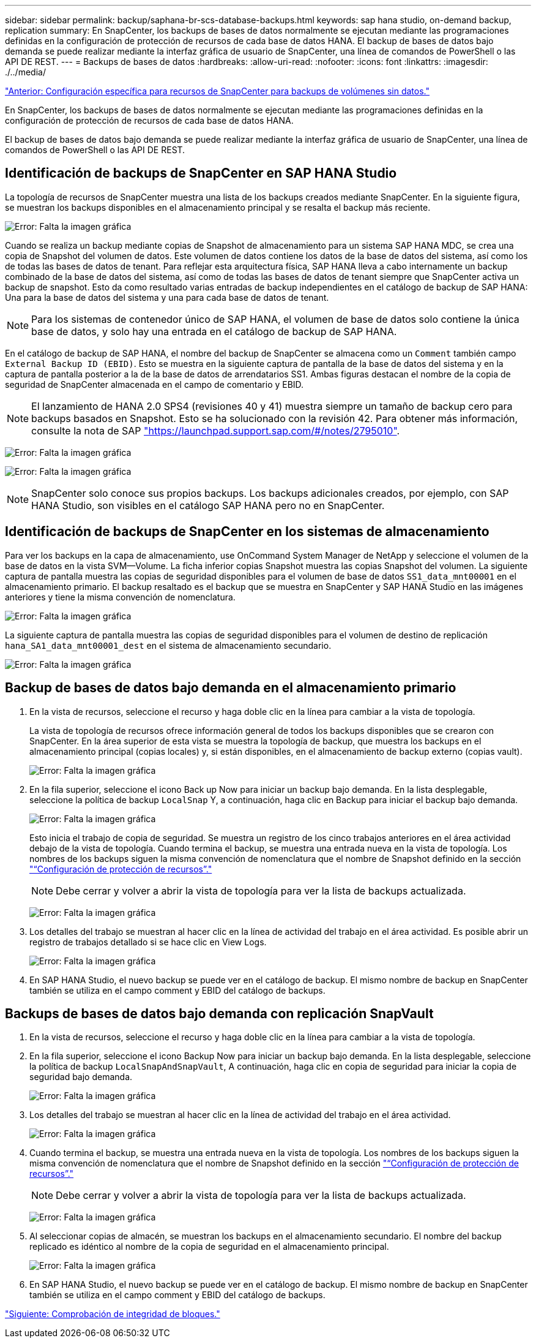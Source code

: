 ---
sidebar: sidebar 
permalink: backup/saphana-br-scs-database-backups.html 
keywords: sap hana studio, on-demand backup, replication 
summary: En SnapCenter, los backups de bases de datos normalmente se ejecutan mediante las programaciones definidas en la configuración de protección de recursos de cada base de datos HANA. El backup de bases de datos bajo demanda se puede realizar mediante la interfaz gráfica de usuario de SnapCenter, una línea de comandos de PowerShell o las API DE REST. 
---
= Backups de bases de datos
:hardbreaks:
:allow-uri-read: 
:nofooter: 
:icons: font
:linkattrs: 
:imagesdir: ./../media/


link:saphana-br-scs-snapcenter-resource-specific-configuration-for-non-data-volume-backups.html["Anterior: Configuración específica para recursos de SnapCenter para backups de volúmenes sin datos."]

En SnapCenter, los backups de bases de datos normalmente se ejecutan mediante las programaciones definidas en la configuración de protección de recursos de cada base de datos HANA.

El backup de bases de datos bajo demanda se puede realizar mediante la interfaz gráfica de usuario de SnapCenter, una línea de comandos de PowerShell o las API DE REST.



== Identificación de backups de SnapCenter en SAP HANA Studio

La topología de recursos de SnapCenter muestra una lista de los backups creados mediante SnapCenter. En la siguiente figura, se muestran los backups disponibles en el almacenamiento principal y se resalta el backup más reciente.

image:saphana-br-scs-image82.png["Error: Falta la imagen gráfica"]

Cuando se realiza un backup mediante copias de Snapshot de almacenamiento para un sistema SAP HANA MDC, se crea una copia de Snapshot del volumen de datos. Este volumen de datos contiene los datos de la base de datos del sistema, así como los de todas las bases de datos de tenant. Para reflejar esta arquitectura física, SAP HANA lleva a cabo internamente un backup combinado de la base de datos del sistema, así como de todas las bases de datos de tenant siempre que SnapCenter activa un backup de snapshot. Esto da como resultado varias entradas de backup independientes en el catálogo de backup de SAP HANA: Una para la base de datos del sistema y una para cada base de datos de tenant.


NOTE: Para los sistemas de contenedor único de SAP HANA, el volumen de base de datos solo contiene la única base de datos, y solo hay una entrada en el catálogo de backup de SAP HANA.

En el catálogo de backup de SAP HANA, el nombre del backup de SnapCenter se almacena como un `Comment` también campo `External Backup ID (EBID)`. Esto se muestra en la siguiente captura de pantalla de la base de datos del sistema y en la captura de pantalla posterior a la de la base de datos de arrendatarios SS1. Ambas figuras destacan el nombre de la copia de seguridad de SnapCenter almacenada en el campo de comentario y EBID.


NOTE: El lanzamiento de HANA 2.0 SPS4 (revisiones 40 y 41) muestra siempre un tamaño de backup cero para backups basados en Snapshot. Esto se ha solucionado con la revisión 42. Para obtener más información, consulte la nota de SAP https://launchpad.support.sap.com/["https://launchpad.support.sap.com/#/notes/2795010"^].

image:saphana-br-scs-image83.png["Error: Falta la imagen gráfica"]

image:saphana-br-scs-image84.png["Error: Falta la imagen gráfica"]


NOTE: SnapCenter solo conoce sus propios backups. Los backups adicionales creados, por ejemplo, con SAP HANA Studio, son visibles en el catálogo SAP HANA pero no en SnapCenter.



== Identificación de backups de SnapCenter en los sistemas de almacenamiento

Para ver los backups en la capa de almacenamiento, use OnCommand System Manager de NetApp y seleccione el volumen de la base de datos en la vista SVM—Volume. La ficha inferior copias Snapshot muestra las copias Snapshot del volumen. La siguiente captura de pantalla muestra las copias de seguridad disponibles para el volumen de base de datos `SS1_data_mnt00001` en el almacenamiento primario. El backup resaltado es el backup que se muestra en SnapCenter y SAP HANA Studio en las imágenes anteriores y tiene la misma convención de nomenclatura.

image:saphana-br-scs-image85.png["Error: Falta la imagen gráfica"]

La siguiente captura de pantalla muestra las copias de seguridad disponibles para el volumen de destino de replicación `hana_SA1_data_mnt00001_dest` en el sistema de almacenamiento secundario.

image:saphana-br-scs-image86.png["Error: Falta la imagen gráfica"]



== Backup de bases de datos bajo demanda en el almacenamiento primario

. En la vista de recursos, seleccione el recurso y haga doble clic en la línea para cambiar a la vista de topología.
+
La vista de topología de recursos ofrece información general de todos los backups disponibles que se crearon con SnapCenter. En la área superior de esta vista se muestra la topología de backup, que muestra los backups en el almacenamiento principal (copias locales) y, si están disponibles, en el almacenamiento de backup externo (copias vault).

+
image:saphana-br-scs-image86.5.png["Error: Falta la imagen gráfica"]

. En la fila superior, seleccione el icono Back up Now para iniciar un backup bajo demanda. En la lista desplegable, seleccione la política de backup `LocalSnap` Y, a continuación, haga clic en Backup para iniciar el backup bajo demanda.
+
image:saphana-br-scs-image87.png["Error: Falta la imagen gráfica"]

+
Esto inicia el trabajo de copia de seguridad. Se muestra un registro de los cinco trabajos anteriores en el área actividad debajo de la vista de topología. Cuando termina el backup, se muestra una entrada nueva en la vista de topología. Los nombres de los backups siguen la misma convención de nomenclatura que el nombre de Snapshot definido en la sección link:saphana-br-scs-snapcenter-resource-specific-configuration-for-sap-hana-database-backups.html#resource-protection-configuration["“Configuración de protección de recursos”."]

+

NOTE: Debe cerrar y volver a abrir la vista de topología para ver la lista de backups actualizada.

+
image:saphana-br-scs-image88.png["Error: Falta la imagen gráfica"]

. Los detalles del trabajo se muestran al hacer clic en la línea de actividad del trabajo en el área actividad. Es posible abrir un registro de trabajos detallado si se hace clic en View Logs.
+
image:saphana-br-scs-image89.png["Error: Falta la imagen gráfica"]

. En SAP HANA Studio, el nuevo backup se puede ver en el catálogo de backup. El mismo nombre de backup en SnapCenter también se utiliza en el campo comment y EBID del catálogo de backups.




== Backups de bases de datos bajo demanda con replicación SnapVault

. En la vista de recursos, seleccione el recurso y haga doble clic en la línea para cambiar a la vista de topología.
. En la fila superior, seleccione el icono Backup Now para iniciar un backup bajo demanda. En la lista desplegable, seleccione la política de backup `LocalSnapAndSnapVault`, A continuación, haga clic en copia de seguridad para iniciar la copia de seguridad bajo demanda.
+
image:saphana-br-scs-image90.png["Error: Falta la imagen gráfica"]

. Los detalles del trabajo se muestran al hacer clic en la línea de actividad del trabajo en el área actividad.
+
image:saphana-br-scs-image91.png["Error: Falta la imagen gráfica"]

. Cuando termina el backup, se muestra una entrada nueva en la vista de topología. Los nombres de los backups siguen la misma convención de nomenclatura que el nombre de Snapshot definido en la sección link:saphana-br-scs-snapcenter-resource-specific-configuration-for-sap-hana-database-backups.html#resource-protection-configuration["“Configuración de protección de recursos”."]
+

NOTE: Debe cerrar y volver a abrir la vista de topología para ver la lista de backups actualizada.

+
image:saphana-br-scs-image92.png["Error: Falta la imagen gráfica"]

. Al seleccionar copias de almacén, se muestran los backups en el almacenamiento secundario. El nombre del backup replicado es idéntico al nombre de la copia de seguridad en el almacenamiento principal.
+
image:saphana-br-scs-image93.png["Error: Falta la imagen gráfica"]

. En SAP HANA Studio, el nuevo backup se puede ver en el catálogo de backup. El mismo nombre de backup en SnapCenter también se utiliza en el campo comment y EBID del catálogo de backups.


link:saphana-br-scs-block-integrity-check.html["Siguiente: Comprobación de integridad de bloques."]
